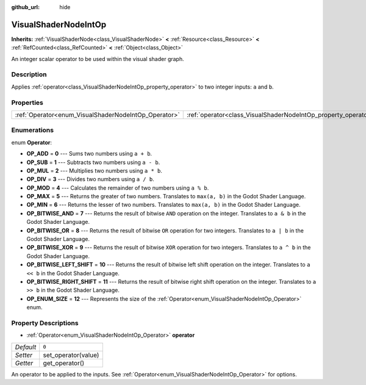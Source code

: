 :github_url: hide

.. Generated automatically by doc/tools/make_rst.py in Godot's source tree.
.. DO NOT EDIT THIS FILE, but the VisualShaderNodeIntOp.xml source instead.
.. The source is found in doc/classes or modules/<name>/doc_classes.

.. _class_VisualShaderNodeIntOp:

VisualShaderNodeIntOp
=====================

**Inherits:** :ref:`VisualShaderNode<class_VisualShaderNode>` **<** :ref:`Resource<class_Resource>` **<** :ref:`RefCounted<class_RefCounted>` **<** :ref:`Object<class_Object>`

An integer scalar operator to be used within the visual shader graph.

Description
-----------

Applies :ref:`operator<class_VisualShaderNodeIntOp_property_operator>` to two integer inputs: ``a`` and ``b``.

Properties
----------

+------------------------------------------------------+----------------------------------------------------------------+-------+
| :ref:`Operator<enum_VisualShaderNodeIntOp_Operator>` | :ref:`operator<class_VisualShaderNodeIntOp_property_operator>` | ``0`` |
+------------------------------------------------------+----------------------------------------------------------------+-------+

Enumerations
------------

.. _enum_VisualShaderNodeIntOp_Operator:

.. _class_VisualShaderNodeIntOp_constant_OP_ADD:

.. _class_VisualShaderNodeIntOp_constant_OP_SUB:

.. _class_VisualShaderNodeIntOp_constant_OP_MUL:

.. _class_VisualShaderNodeIntOp_constant_OP_DIV:

.. _class_VisualShaderNodeIntOp_constant_OP_MOD:

.. _class_VisualShaderNodeIntOp_constant_OP_MAX:

.. _class_VisualShaderNodeIntOp_constant_OP_MIN:

.. _class_VisualShaderNodeIntOp_constant_OP_BITWISE_AND:

.. _class_VisualShaderNodeIntOp_constant_OP_BITWISE_OR:

.. _class_VisualShaderNodeIntOp_constant_OP_BITWISE_XOR:

.. _class_VisualShaderNodeIntOp_constant_OP_BITWISE_LEFT_SHIFT:

.. _class_VisualShaderNodeIntOp_constant_OP_BITWISE_RIGHT_SHIFT:

.. _class_VisualShaderNodeIntOp_constant_OP_ENUM_SIZE:

enum **Operator**:

- **OP_ADD** = **0** --- Sums two numbers using ``a + b``.

- **OP_SUB** = **1** --- Subtracts two numbers using ``a - b``.

- **OP_MUL** = **2** --- Multiplies two numbers using ``a * b``.

- **OP_DIV** = **3** --- Divides two numbers using ``a / b``.

- **OP_MOD** = **4** --- Calculates the remainder of two numbers using ``a % b``.

- **OP_MAX** = **5** --- Returns the greater of two numbers. Translates to ``max(a, b)`` in the Godot Shader Language.

- **OP_MIN** = **6** --- Returns the lesser of two numbers. Translates to ``max(a, b)`` in the Godot Shader Language.

- **OP_BITWISE_AND** = **7** --- Returns the result of bitwise ``AND`` operation on the integer. Translates to ``a & b`` in the Godot Shader Language.

- **OP_BITWISE_OR** = **8** --- Returns the result of bitwise ``OR`` operation for two integers. Translates to ``a | b`` in the Godot Shader Language.

- **OP_BITWISE_XOR** = **9** --- Returns the result of bitwise ``XOR`` operation for two integers. Translates to ``a ^ b`` in the Godot Shader Language.

- **OP_BITWISE_LEFT_SHIFT** = **10** --- Returns the result of bitwise left shift operation on the integer. Translates to ``a << b`` in the Godot Shader Language.

- **OP_BITWISE_RIGHT_SHIFT** = **11** --- Returns the result of bitwise right shift operation on the integer. Translates to ``a >> b`` in the Godot Shader Language.

- **OP_ENUM_SIZE** = **12** --- Represents the size of the :ref:`Operator<enum_VisualShaderNodeIntOp_Operator>` enum.

Property Descriptions
---------------------

.. _class_VisualShaderNodeIntOp_property_operator:

- :ref:`Operator<enum_VisualShaderNodeIntOp_Operator>` **operator**

+-----------+---------------------+
| *Default* | ``0``               |
+-----------+---------------------+
| *Setter*  | set_operator(value) |
+-----------+---------------------+
| *Getter*  | get_operator()      |
+-----------+---------------------+

An operator to be applied to the inputs. See :ref:`Operator<enum_VisualShaderNodeIntOp_Operator>` for options.

.. |virtual| replace:: :abbr:`virtual (This method should typically be overridden by the user to have any effect.)`
.. |const| replace:: :abbr:`const (This method has no side effects. It doesn't modify any of the instance's member variables.)`
.. |vararg| replace:: :abbr:`vararg (This method accepts any number of arguments after the ones described here.)`
.. |constructor| replace:: :abbr:`constructor (This method is used to construct a type.)`
.. |static| replace:: :abbr:`static (This method doesn't need an instance to be called, so it can be called directly using the class name.)`
.. |operator| replace:: :abbr:`operator (This method describes a valid operator to use with this type as left-hand operand.)`
